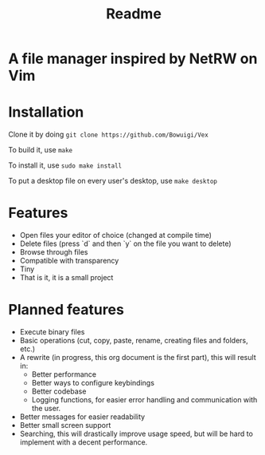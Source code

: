 #+TITLE: Readme
#+OPTIONS: toc:nil

* A file manager inspired by NetRW on Vim

* Installation
Clone it by doing =git clone https://github.com/Bowuigi/Vex=

To build it, use =make=

To install it, use =sudo make install=

To put a desktop file on every user's desktop, use =make desktop=

* Features
+ Open files your editor of choice (changed at compile time)
+ Delete files (press `d` and then `y` on the file you want to delete)
+ Browse through files
+ Compatible with transparency
+ Tiny
+ That is it, it is a small project

* Planned features
+ Execute binary files
+ Basic operations (cut, copy, paste, rename, creating files and folders, etc.)
+ A rewrite (in progress, this org document is the first part), this will result in:
  * Better performance
  * Better ways to configure keybindings
  * Better codebase
  * Logging functions, for easier error handling and communication with the user.
+ Better messages for easier readability
+ Better small screen support
+ Searching, this will drastically improve usage speed, but will be hard to implement with a decent performance.
